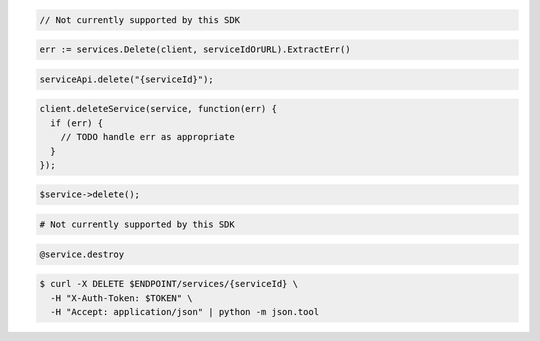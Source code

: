 .. code-block:: csharp

  // Not currently supported by this SDK

.. code-block:: go

  err := services.Delete(client, serviceIdOrURL).ExtractErr()

.. code-block:: java

  serviceApi.delete("{serviceId}");

.. code-block:: javascript

  client.deleteService(service, function(err) {
    if (err) {
      // TODO handle err as appropriate
    }
  });

.. code-block:: php

  $service->delete();

.. code-block:: python

  # Not currently supported by this SDK

.. code-block:: ruby

  @service.destroy

.. code-block:: sh

  $ curl -X DELETE $ENDPOINT/services/{serviceId} \
    -H "X-Auth-Token: $TOKEN" \
    -H "Accept: application/json" | python -m json.tool
